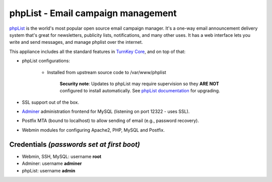 phpList - Email campaign management
===================================

`phpList`_ is the world's most popular open source email campaign
manager. It's a one-way email announcement delivery system that's great
for newsletters, publicity lists, notifications, and many other uses. It
has a web interface lets you write and send messages, and manage phplist
over the internet.

This appliance includes all the standard features in `TurnKey Core`_,
and on top of that:

- phpList configurations:
   
   - Installed from upstream source code to /var/www/phplist

      **Security note**: Updates to phpList may require supervision so
      they **ARE NOT** configured to install automatically. See `phpList
      documentation`_ for upgrading.

- SSL support out of the box.
- `Adminer`_ administration frontend for MySQL (listening on port
  12322 - uses SSL).
- Postfix MTA (bound to localhost) to allow sending of email (e.g.,
  password recovery).
- Webmin modules for configuring Apache2, PHP, MySQL and Postfix.

Credentials *(passwords set at first boot)*
-------------------------------------------

-  Webmin, SSH, MySQL: username **root**
-  Adminer: username **adminer**
-  phpList: username **admin**


.. _phpList: https://www.phplist.com/
.. _TurnKey Core: https://www.turnkeylinux.org/core
.. _phpList documentation: https://www.phplist.org/manual/ch031_upgrading.xhtml
.. _Adminer: https://www.adminer.org/
